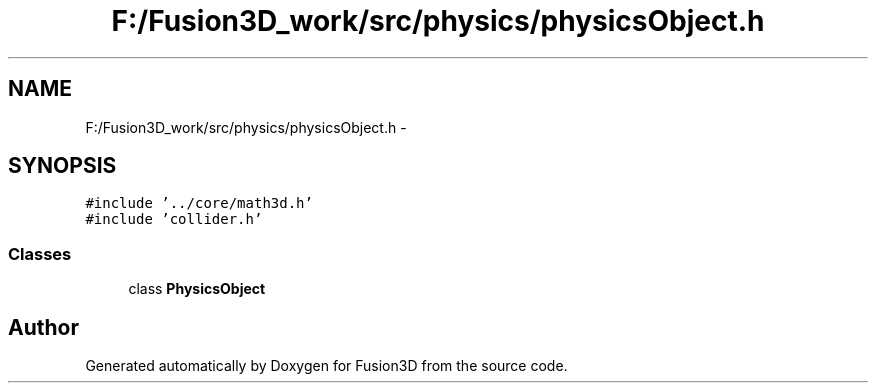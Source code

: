 .TH "F:/Fusion3D_work/src/physics/physicsObject.h" 3 "Tue Nov 24 2015" "Version 0.0.0.1" "Fusion3D" \" -*- nroff -*-
.ad l
.nh
.SH NAME
F:/Fusion3D_work/src/physics/physicsObject.h \- 
.SH SYNOPSIS
.br
.PP
\fC#include '\&.\&./core/math3d\&.h'\fP
.br
\fC#include 'collider\&.h'\fP
.br

.SS "Classes"

.in +1c
.ti -1c
.RI "class \fBPhysicsObject\fP"
.br
.in -1c
.SH "Author"
.PP 
Generated automatically by Doxygen for Fusion3D from the source code\&.
